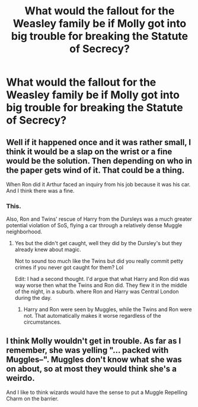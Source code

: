 #+TITLE: What would the fallout for the Weasley family be if Molly got into big trouble for breaking the Statute of Secrecy?

* What would the fallout for the Weasley family be if Molly got into big trouble for breaking the Statute of Secrecy?
:PROPERTIES:
:Author: Independent_Ad_7204
:Score: 5
:DateUnix: 1620170580.0
:DateShort: 2021-May-05
:FlairText: Discussion
:END:

** Well if it happened once and it was rather small, I think it would be a slap on the wrist or a fine would be the solution. Then depending on who in the paper gets wind of it. That could be a thing.

When Ron did it Arthur faced an inquiry from his job because it was his car. And I think there was a fine.
:PROPERTIES:
:Author: Kallirianne
:Score: 11
:DateUnix: 1620171563.0
:DateShort: 2021-May-05
:END:

*** This.

Also, Ron and Twins' rescue of Harry from the Dursleys was a much greater potential violation of SoS, flying a car through a relatively dense Muggle neighborhood.
:PROPERTIES:
:Author: InquisitorCOC
:Score: 8
:DateUnix: 1620172296.0
:DateShort: 2021-May-05
:END:

**** Yes but the didn't get caught, well they did by the Dursley's but they already knew about magic.

Not to sound too much like the Twins but did you really commit petty crimes if you never got caught for them? Lol

Edit: I had a second thought. I'd argue that what Harry and Ron did was way worse then what the Twins and Ron did. They flew it in the middle of the night, in a suburb. where Ron and Harry was Central London during the day.
:PROPERTIES:
:Author: Kallirianne
:Score: 4
:DateUnix: 1620173136.0
:DateShort: 2021-May-05
:END:

***** Harry and Ron were seen by Muggles, while the Twins and Ron were not. That automatically makes it worse regardless of the circumstances.
:PROPERTIES:
:Author: PlusMortgage
:Score: 3
:DateUnix: 1620204730.0
:DateShort: 2021-May-05
:END:


** I think Molly wouldn't get in trouble. As far as I remember, she was yelling "... packed with Muggles--". Muggles don't know what she was on about, so at most they would think she's a weirdo.

And I like to think wizards would have the sense to put a Muggle Repelling Charm on the barrier.
:PROPERTIES:
:Author: billymaneiro
:Score: 4
:DateUnix: 1620187345.0
:DateShort: 2021-May-05
:END:
